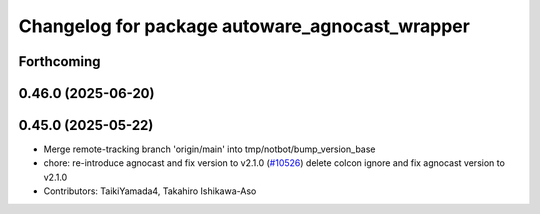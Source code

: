 ^^^^^^^^^^^^^^^^^^^^^^^^^^^^^^^^^^^^^^^^^^^^^^^
Changelog for package autoware_agnocast_wrapper
^^^^^^^^^^^^^^^^^^^^^^^^^^^^^^^^^^^^^^^^^^^^^^^

Forthcoming
-----------

0.46.0 (2025-06-20)
-------------------

0.45.0 (2025-05-22)
-------------------
* Merge remote-tracking branch 'origin/main' into tmp/notbot/bump_version_base
* chore: re-introduce agnocast and fix version to v2.1.0 (`#10526 <https://github.com/autowarefoundation/autoware_universe/issues/10526>`_)
  delete colcon ignore and fix agnocast version to v2.1.0
* Contributors: TaikiYamada4, Takahiro Ishikawa-Aso
